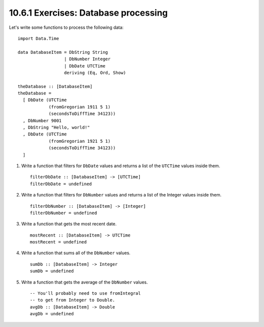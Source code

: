 10.6.1 Exercises: Database processing
^^^^^^^^^^^^^^^^^^^^^^^^^^^^^^^^^^^^^
Let's write some functions to process the following data:

::

  import Data.Time

  data DatabaseItem = DbString String
                    | DbNumber Integer
                    | DbDate UTCTime
                    deriving (Eq, Ord, Show)

  theDatabase :: [DatabaseItem]
  theDatabase =
    [ DbDate (UTCTime
              (fromGregorian 1911 5 1)
              (secondsToDiffTime 34123))
    , DbNumber 9001
    , DbString "Hello, world!"
    , DbDate (UTCTime
              (fromGregorian 1921 5 1)
              (secondsToDiffTime 34123))
    ]

1. Write a function that filters for ``DbDate`` values and
   returns a list of the ``UTCTime`` values inside them.

   ::

     filterDbDate :: [DatabaseItem] -> [UTCTime]
     filterDbDate = undefined

   .. include::  exercises/10.6.1_-_database_processing.rst.d/database-processing/src/Lib.hs
      :code:
      :start-after: -- Question 1
      :end-before: -- Question 2

2. Write a function that filters for ``DbNumber`` values and
   returns a list of the Integer values inside them.

   ::

     filterDbNumber :: [DatabaseItem] -> [Integer]
     filterDbNumber = undefined

   .. include::  exercises/10.6.1_-_database_processing.rst.d/database-processing/src/Lib.hs
      :code:
      :start-after: -- Question 2
      :end-before: -- Question 3

3. Write a function that gets the most recent date.

   ::

     mostRecent :: [DatabaseItem] -> UTCTime
     mostRecent = undefined

   .. include::  exercises/10.6.1_-_database_processing.rst.d/database-processing/src/Lib.hs
      :code:
      :start-after: -- Question 3
      :end-before: -- Question 4

4. Write a function that sums all of the ``DbNumber`` values.

   ::

      sumDb :: [DatabaseItem] -> Integer
      sumDb = undefined

   .. include::  exercises/10.6.1_-_database_processing.rst.d/database-processing/src/Lib.hs
      :code:
      :start-after: -- Question 4
      :end-before: -- Question 5

5. Write a function that gets the average of the ``DbNumber``
   values.

   ::

     -- You'll probably need to use fromIntegral
     -- to get from Integer to Double.
     avgDb :: [DatabaseItem] -> Double
     avgDb = undefined

   .. include::  exercises/10.6.1_-_database_processing.rst.d/database-processing/src/Lib.hs
      :code:
      :start-after: -- Question 5
